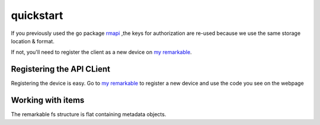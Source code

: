 quickstart
==========

If you previously used the go package `rmapi`_ ,the keys for authorization
are re-used because we use the same storage location & format.

If not, you'll need to register the client as a new device on `my remarkable`_.


.. _my remarkable: https://my.remarkable.com/connect/remarkable

.. _rmapi: https://github.com/juruen/rmapi


Registering the API CLient
~~~~~~~~~~~~~~~~~~~~~~~~~~

Registering the device is easy. Go to `my remarkable`_ to register a new device
and use the code you see on the webpage

.. code-block:: python
   :linenos:


    from rmapi.api import Client

    rmapi = Client()
    # Shoud return False
    rmapi.is_authenticated()
    # This registers the client as a new device. The received device token is
    # stored in the users directory in the file ~/.rmapi, the same as with the
    # go rmapi client.
    rmapi.register_device("fkgzzklrs")
    # It's always a good idea to refresh the user token everytime you start
    # a new session.
    rmapi.refresh_token()
    # Shoud return True
    rmapi.is_authenticated()

Working with items
~~~~~~~~~~~~~~~~~~

The remarkable fs structure is flat containing metadata objects.

